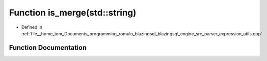 .. _exhale_function_expression__utils_8cpp_1af05d71851eaa16ae1d4058b7d89fd0af:

Function is_merge(std::string)
==============================

- Defined in :ref:`file__home_tom_Documents_programming_romulo_blazingsql_blazingsql_engine_src_parser_expression_utils.cpp`


Function Documentation
----------------------


.. doxygenfunction:: is_merge(std::string)
